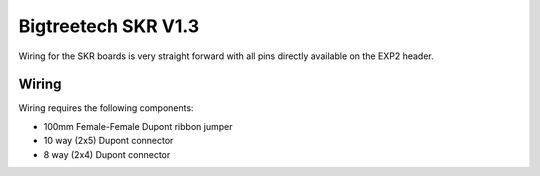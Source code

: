 Bigtreetech SKR V1.3
====================

Wiring for the SKR boards is very straight forward with all pins directly available on the EXP2 header.

Wiring
------

Wiring requires the following components:

* 100mm Female-Female Dupont ribbon jumper
* 10 way (2x5) Dupont connector
* 8 way (2x4) Dupont connector

.. image:: ../_static/SKRv13-wiring-diag.png
    :align: center
	
.. image:: ../_static/SKRv14-wiring-diag2.png
    :align: center